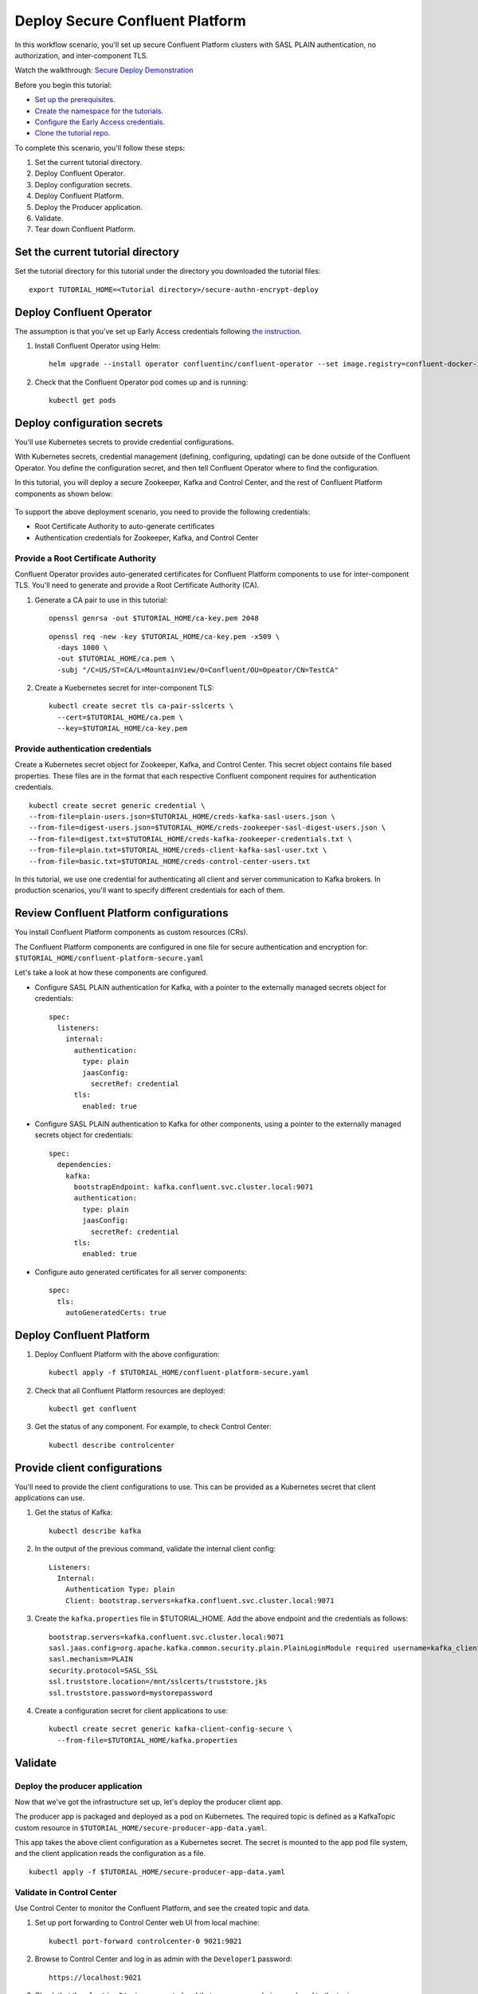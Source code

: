 Deploy Secure Confluent Platform
================================

In this workflow scenario, you'll set up secure Confluent Platform clusters with
SASL PLAIN authentication, no authorization, and inter-component TLS.

Watch the walkthrough: `Secure Deploy Demonstration <https://youtu.be/gC28r-qLbAs>`_

Before you begin this tutorial:

* `Set up the prerequisites <https://github.com/confluentinc/operator-earlyaccess#pre-requisites>`__.

* `Create the namespace for the tutorials <https://github.com/confluentinc/operator-earlyaccess#set-up-the-kubernetes-cluster>`__.

* `Configure the Early Access credentials <https://github.com/confluentinc/operator-earlyaccess#configure-early-access-credentials>`__.

* `Clone the tutorial repo <https://github.com/confluentinc/operator-earlyaccess#download-confluent-operator-tutorial-package>`__.

To complete this scenario, you'll follow these steps:

#. Set the current tutorial directory.

#. Deploy Confluent Operator.

#. Deploy configuration secrets.

#. Deploy Confluent Platform.

#. Deploy the Producer application.

#. Validate.

#. Tear down Confluent Platform.

==================================
Set the current tutorial directory
==================================

Set the tutorial directory for this tutorial under the directory you downloaded
the tutorial files:

::
   
  export TUTORIAL_HOME=<Tutorial directory>/secure-authn-encrypt-deploy

=========================
Deploy Confluent Operator
=========================

The assumption is that you’ve set up Early Access credentials following `the
instruction
<https://github.com/confluentinc/operator-earlyaccess/blob/master/README.rst>`__.

#. Install Confluent Operator using Helm:

   ::

     helm upgrade --install operator confluentinc/confluent-operator --set image.registry=confluent-docker-internal-early-access-operator-2.jfrog.io
  
#. Check that the Confluent Operator pod comes up and is running:

   ::
     
     kubectl get pods

============================
Deploy configuration secrets
============================

You'll use Kubernetes secrets to provide credential configurations.

With Kubernetes secrets, credential management (defining, configuring, updating)
can be done outside of the Confluent Operator. You define the configuration
secret, and then tell Confluent Operator where to find the configuration.

In this tutorial, you will deploy a secure Zookeeper, Kafka and Control Center,
and the rest of Confluent Platform components as shown below:

.. figure:: ../images/confluent-platform-security-deployment.png
   :width: 200px
   
To support the above deployment scenario, you need to provide the following
credentials:

* Root Certificate Authority to auto-generate certificates

* Authentication credentials for Zookeeper, Kafka, and Control Center

Provide a Root Certificate Authority
^^^^^^^^^^^^^^^^^^^^^^^^^^^^^^^^^^^^

Confluent Operator provides auto-generated certificates for Confluent Platform
components to use for inter-component TLS. You'll need to generate and provide a
Root Certificate Authority (CA).

#. Generate a CA pair to use in this tutorial:

   ::

     openssl genrsa -out $TUTORIAL_HOME/ca-key.pem 2048
    
   ::

     openssl req -new -key $TUTORIAL_HOME/ca-key.pem -x509 \
       -days 1000 \
       -out $TUTORIAL_HOME/ca.pem \
       -subj "/C=US/ST=CA/L=MountainView/O=Confluent/OU=Opeator/CN=TestCA"

#. Create a Kuebernetes secret for inter-component TLS:

   ::

     kubectl create secret tls ca-pair-sslcerts \
       --cert=$TUTORIAL_HOME/ca.pem \
       --key=$TUTORIAL_HOME/ca-key.pem
  
Provide authentication credentials
^^^^^^^^^^^^^^^^^^^^^^^^^^^^^^^^^^

Create a Kubernetes secret object for Zookeeper, Kafka, and Control Center. This
secret object contains file based properties. These files are in the format that
each respective Confluent component requires for authentication credentials.

::

  kubectl create secret generic credential \
  --from-file=plain-users.json=$TUTORIAL_HOME/creds-kafka-sasl-users.json \
  --from-file=digest-users.json=$TUTORIAL_HOME/creds-zookeeper-sasl-digest-users.json \
  --from-file=digest.txt=$TUTORIAL_HOME/creds-kafka-zookeeper-credentials.txt \
  --from-file=plain.txt=$TUTORIAL_HOME/creds-client-kafka-sasl-user.txt \
  --from-file=basic.txt=$TUTORIAL_HOME/creds-control-center-users.txt

In this tutorial, we use one credential for authenticating all client and server
communication to Kafka brokers. In production scenarios, you'll want to specify
different credentials for each of them.

========================================
Review Confluent Platform configurations
========================================

You install Confluent Platform components as custom resources (CRs). 

The Confluent Platform components are configured in one file for secure
authentication and encryption for:
``$TUTORIAL_HOME/confluent-platform-secure.yaml``

Let's take a look at how these components are configured.

* Configure SASL PLAIN authentication for Kafka, with a pointer to the externally managed secrets object for credentials:

  ::
  
    spec:
      listeners:
        internal:
          authentication:
            type: plain
            jaasConfig:
              secretRef: credential
          tls:
            enabled: true

* Configure SASL PLAIN authentication to Kafka for other components, using a pointer to the externally managed secrets object for credentials:
 
  ::
  
    spec:
      dependencies:
        kafka:
          bootstrapEndpoint: kafka.confluent.svc.cluster.local:9071
          authentication:
            type: plain
            jaasConfig:
              secretRef: credential
          tls:
            enabled: true

* Configure auto generated certificates for all server components:

  :: 
  
    spec:
      tls:
        autoGeneratedCerts: true
  
=========================
Deploy Confluent Platform
=========================

#. Deploy Confluent Platform with the above configuration:

   ::

     kubectl apply -f $TUTORIAL_HOME/confluent-platform-secure.yaml

#. Check that all Confluent Platform resources are deployed:

   ::
   
     kubectl get confluent

#. Get the status of any component. For example, to check Control Center:

   ::
   
     kubectl describe controlcenter

=============================
Provide client configurations
=============================

You'll need to provide the client configurations to use. This can be provided as
a Kubernetes secret that client applications can use.

#. Get the status of Kafka:

   ::
   
     kubectl describe kafka
  
#. In the output of the previous command, validate the internal client config:

   ::
   
     Listeners:
       Internal:
         Authentication Type: plain
         Client: bootstrap.servers=kafka.confluent.svc.cluster.local:9071

#. Create the ``kafka.properties`` file in $TUTORIAL_HOME. Add the above endpoint and the credentials as follows:
  
   ::
   
     bootstrap.servers=kafka.confluent.svc.cluster.local:9071
     sasl.jaas.config=org.apache.kafka.common.security.plain.PlainLoginModule required username=kafka_client password=kafka_client-secret;
     sasl.mechanism=PLAIN
     security.protocol=SASL_SSL
     ssl.truststore.location=/mnt/sslcerts/truststore.jks
     ssl.truststore.password=mystorepassword

#. Create a configuration secret for client applications to use:

   ::

     kubectl create secret generic kafka-client-config-secure \
       --from-file=$TUTORIAL_HOME/kafka.properties
  
========
Validate
========

Deploy the producer application
^^^^^^^^^^^^^^^^^^^^^^^^^^^^^^^

Now that we've got the infrastructure set up, let's deploy the producer client
app.

The producer app is packaged and deployed as a pod on Kubernetes. The required
topic is defined as a KafkaTopic custom resource in
``$TUTORIAL_HOME/secure-producer-app-data.yaml``.

This app takes the above client configuration as a Kubernetes secret. The secret
is mounted to the app pod file system, and the client application reads the
configuration as a file.

::

  kubectl apply -f $TUTORIAL_HOME/secure-producer-app-data.yaml

Validate in Control Center
^^^^^^^^^^^^^^^^^^^^^^^^^^

Use Control Center to monitor the Confluent Platform, and see the created topic
and data.

#. Set up port forwarding to Control Center web UI from local machine:

   ::

     kubectl port-forward controlcenter-0 9021:9021

#. Browse to Control Center and log in as admin with the ``Developer1`` password:

   ::
   
     https://localhost:9021

#. Check that the ``elastic-0`` topic was created and that messages are being produced to the topic.

=========
Tear down
=========

::

  kubectl delete -f $TUTORIAL_HOME/secure-producer-app-data.yaml

::

  kubectl delete -f $TUTORIAL_HOME/confluent-platform-secure.yaml

::

  kubectl delete secret kafka-client-config-secure

::

  kubectl delete secret credential

::

  kubectl delete secret ca-pair-sslcerts

::

  helm delete operator
  
